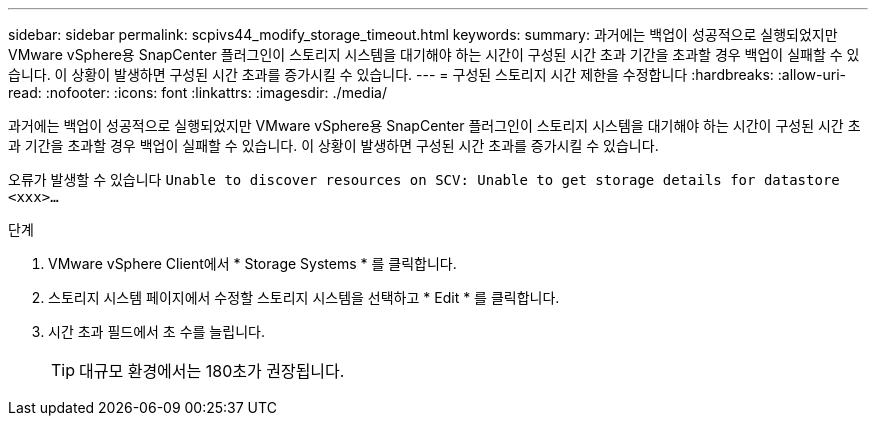 ---
sidebar: sidebar 
permalink: scpivs44_modify_storage_timeout.html 
keywords:  
summary: 과거에는 백업이 성공적으로 실행되었지만 VMware vSphere용 SnapCenter 플러그인이 스토리지 시스템을 대기해야 하는 시간이 구성된 시간 초과 기간을 초과할 경우 백업이 실패할 수 있습니다. 이 상황이 발생하면 구성된 시간 초과를 증가시킬 수 있습니다. 
---
= 구성된 스토리지 시간 제한을 수정합니다
:hardbreaks:
:allow-uri-read: 
:nofooter: 
:icons: font
:linkattrs: 
:imagesdir: ./media/


[role="lead"]
과거에는 백업이 성공적으로 실행되었지만 VMware vSphere용 SnapCenter 플러그인이 스토리지 시스템을 대기해야 하는 시간이 구성된 시간 초과 기간을 초과할 경우 백업이 실패할 수 있습니다. 이 상황이 발생하면 구성된 시간 초과를 증가시킬 수 있습니다.

오류가 발생할 수 있습니다 `Unable to discover resources on SCV: Unable to get storage details for datastore <xxx>…`

.단계
. VMware vSphere Client에서 * Storage Systems * 를 클릭합니다.
. 스토리지 시스템 페이지에서 수정할 스토리지 시스템을 선택하고 * Edit * 를 클릭합니다.
. 시간 초과 필드에서 초 수를 늘립니다.
+

TIP: 대규모 환경에서는 180초가 권장됩니다.


